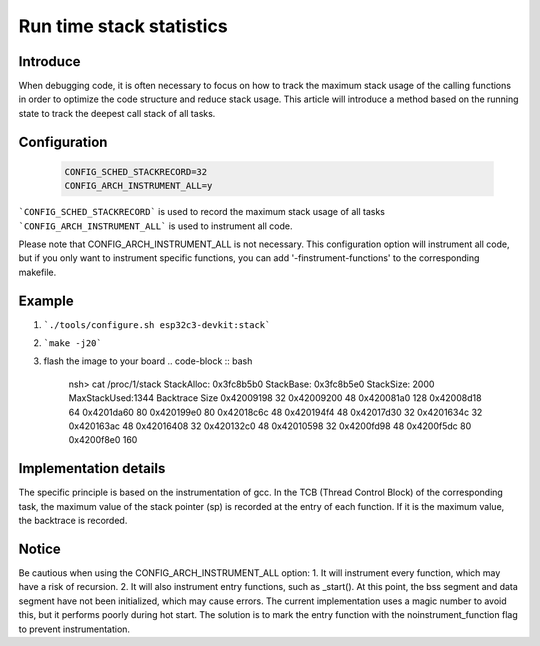 =========================
Run time stack statistics
=========================

Introduce
=========
When debugging code, it is often necessary to focus on how to track
the maximum stack usage of the calling functions in order to optimize
the code structure and reduce stack usage. This article will introduce
a method based on the running state to track the deepest call stack of all tasks.

Configuration
=============
   .. code-block:: c

      CONFIG_SCHED_STACKRECORD=32
      CONFIG_ARCH_INSTRUMENT_ALL=y

```CONFIG_SCHED_STACKRECORD``` is used to record the maximum stack usage of all tasks
```CONFIG_ARCH_INSTRUMENT_ALL``` is used to instrument all code.

Please note that CONFIG_ARCH_INSTRUMENT_ALL is not necessary.
This configuration option will instrument all code,
but if you only want to instrument specific functions,
you can add '-finstrument-functions' to the corresponding makefile.

Example
=======
1. ```./tools/configure.sh esp32c3-devkit:stack```
2. ```make -j20```
3. flash the image to your board
   .. code-block :: bash

      nsh> cat /proc/1/stack
      StackAlloc: 0x3fc8b5b0
      StackBase:  0x3fc8b5e0
      StackSize:  2000
      MaxStackUsed:1344
      Backtrace         Size
      0x42009198          32
      0x42009200          48
      0x420081a0         128
      0x42008d18          64
      0x4201da60          80
      0x420199e0          80
      0x42018c6c          48
      0x420194f4          48
      0x42017d30          32
      0x4201634c          32
      0x420163ac          48
      0x42016408          32
      0x420132c0          48
      0x42010598          32
      0x4200fd98          48
      0x4200f5dc          80
      0x4200f8e0         160

Implementation details
======================
The specific principle is based on the instrumentation of gcc.
In the TCB (Thread Control Block) of the corresponding task,
the maximum value of the stack pointer (sp) is recorded at the entry of each function.
If it is the maximum value, the backtrace is recorded.

Notice
======
Be cautious when using the CONFIG_ARCH_INSTRUMENT_ALL option:
1. It will instrument every function, which may have a risk of recursion.
2. It will also instrument entry functions, such as _start(). At this point,
the bss segment and data segment have not been initialized,
which may cause errors. The current implementation uses a magic number to avoid this,
but it performs poorly during hot start. The solution is to mark
the entry function with the noinstrument_function flag to prevent instrumentation.
